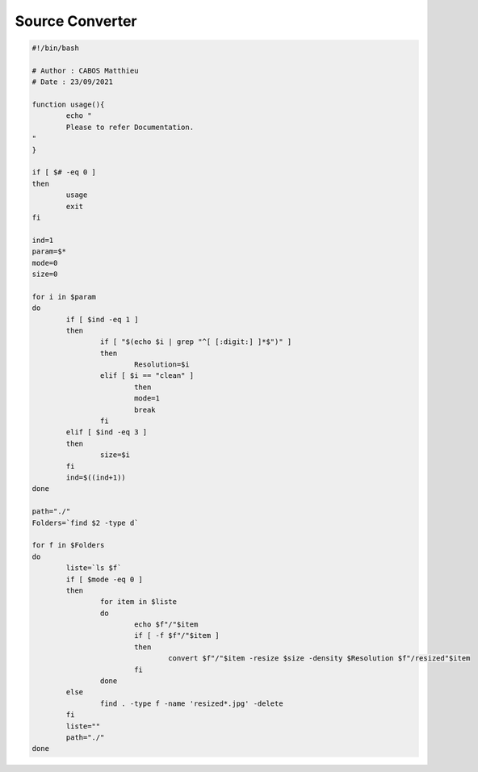 Source Converter
================

.. code-block:: bash

	#!/bin/bash

	# Author : CABOS Matthieu
	# Date : 23/09/2021

	function usage(){
		echo " 
		Please to refer Documentation.
	"
	}

	if [ $# -eq 0 ] 
	then
		usage
		exit
	fi

	ind=1
	param=$*
	mode=0
	size=0

	for i in $param
	do
		if [ $ind -eq 1 ]
		then
			if [ "$(echo $i | grep "^[ [:digit:] ]*$")" ]
			then
				Resolution=$i 
			elif [ $i == "clean" ]
				then
				mode=1
				break
			fi
		elif [ $ind -eq 3 ]
		then
			size=$i
		fi
		ind=$((ind+1))
	done

	path="./"
	Folders=`find $2 -type d`

	for f in $Folders
	do
		liste=`ls $f`
		if [ $mode -eq 0 ]
		then
			for item in $liste
			do
				echo $f"/"$item
				if [ -f $f"/"$item ]
				then
					convert $f"/"$item -resize $size -density $Resolution $f"/resized"$item
				fi
			done
		else
			find . -type f -name 'resized*.jpg' -delete
		fi
		liste=""
		path="./"
	done